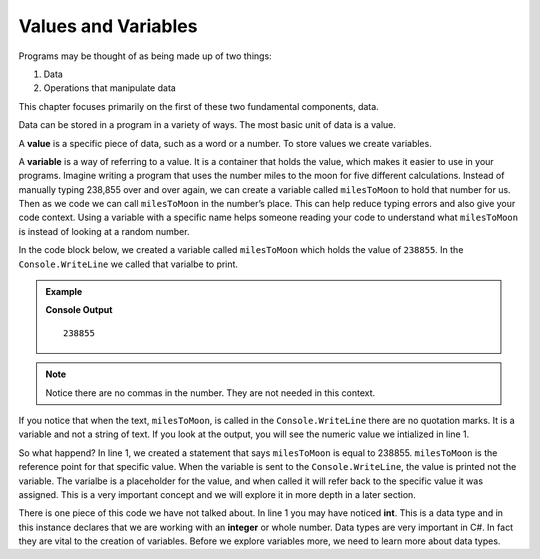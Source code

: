 =====================
Values and Variables
=====================

Programs may be thought of as being made up of two things:

1. Data
2. Operations that manipulate data

This chapter focuses primarily on the first of these two fundamental components, data.

.. index:: ! value

Data can be stored in a program in a variety of ways. The most basic unit of data is a value.

A **value** is a specific piece of data, such as a word or a number.  To store values we create variables.

.. _def-value:

.. _def-variable:

A **variable** is a way of referring to a value.  
It is a container that holds the value, which makes it easier to use in your programs.  
Imagine writing a program that uses the number miles to the moon for five different calculations.  
Instead of manually typing 238,855 over and over again, we can create a variable called ``milesToMoon`` 
to hold that number for us.  Then as we code we can call ``milesToMoon`` in the number’s place.  
This can help reduce typing errors and also give your code context.  Using a variable with a specific 
name helps someone reading your code to understand what ``milesToMoon`` is instead of looking at a random number. 

In the code block below, we created a variable called ``milesToMoon`` which holds the value of ``238855``.  In the ``Console.WriteLine`` we 
called that varialbe to print.  

.. admonition:: Example

   .. sourcecode:: csharp
      :linenos:

      int milesToMoon = 238855;
      Console.WriteLine(milesToMoon);

   **Console Output**

   ::

      238855

.. admonition:: Note
   
   Notice there are no commas in the number.  They are not needed in this context.  

If you notice that when the text, ``milesToMoon``, is called in the ``Console.WriteLine`` there are no quotation marks. 
It is a variable and not a string of text.  If you look at the output, you will see the numeric value we intialized in line 1.

So what happend?  In line 1, we created a statement that says ``milesToMoon`` is equal to 238855.  ``milesToMoon`` is the reference point 
for that specific value.  When the variable is sent to the ``Console.WriteLine``, the value is printed not the variable.  The varialbe is a 
placeholder for the value, and when called it will refer back to the specific value it was assigned.  This is a very important concept and we 
will explore it in more depth in a later section.


There is one piece of this code we have not talked about.  In line 1 you may have noticed **int**.  This is a data type and in this instance
declares that we are working with an **integer** or whole number.  Data types are very important in C#.  In fact they are vital to the creation 
of variables.  Before we explore variables more, we need to learn more about data types.    






   